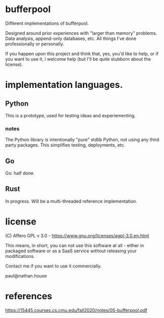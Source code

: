 * bufferpool

Different implementations of bufferpool.

Designed around prior experiences with "larger than memory" problems. Data analysis, append-only databases, etc.
All things I've done professionally or personally.

If you happen upon this project and think that, yes, you'd like to help, or if you want to use it, I welcome help
(but I'll be quite stubborn about the license).

* implementation languages.

** Python

This is a prototype, used for testing ideas and experiementing.

*** notes

The Python library is intentionally "pure" stdlib Python, not using any third party packages.  This
simplifies testing, deployments, etc.

** Go

Go: half done.

** Rust

In progress. Will be a multi-threaded reference implementation.



* license

  (C) Affero GPL v 3.0 - https://www.gnu.org/licenses/agpl-3.0.en.html

  This means, in short, you can not use this software at all - either
  in packaged software or as a SaaS service without releasing your
  modifications.

  Contact me if you want to use it commercially.

  paul@nathan.house


* references
https://15445.courses.cs.cmu.edu/fall2020/notes/05-bufferpool.pdf
